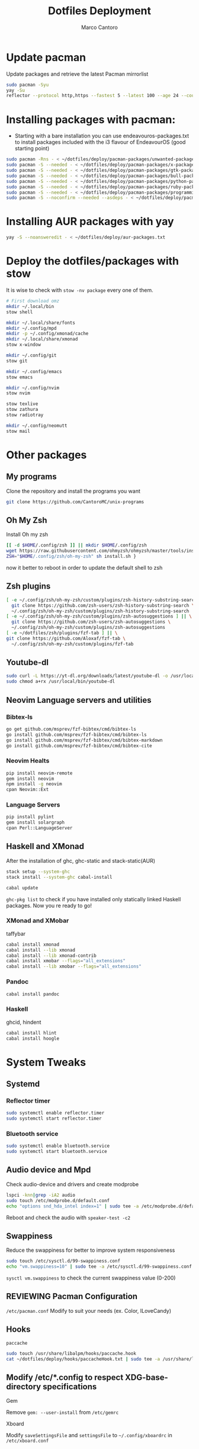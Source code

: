 #+TITLE: Dotfiles Deployment
#+AUTHOR: Marco Cantoro
#+EMAIL: marco.cantoro92@outlook.it
#+STARTUP: overview
#+OPTIONS: toc:2 num:3
#+PROPERTY: header-args:sh :tangle ./deploy.sh

* Update pacman
Update packages and retrieve the latest Pacman mirrorlist
#+begin_src sh
  sudo pacman -Syu
  yay -Su
  reflector --protocol http,https --fastest 5 --latest 100 --age 24 --country Italy,France,German,Spain,Switzerland --save /etc/pacman.d/mirrorlist
#+end_src

* Installing packages with pacman:
- Starting with a bare installation you can use endeavouros-packages.txt to install packages included with the i3 flavour of EndeavourOS (good starting point)

#+begin_src sh
  sudo pacman -Rns - < ~/dotfiles/deploy/pacman-packages/unwanted-packages.txt
  sudo pacman -S --needed - < ~/dotfiles/deploy/pacman-packages/x-packages.txt
  sudo pacman -S --needed - < ~/dotfiles/deploy/pacman-packages/gtk-packages.txt
  sudo pacman -S --needed - < ~/dotfiles/deploy/pacman-packages/bull-packages.txt
  sudo pacman -S --needed - < ~/dotfiles/deploy/pacman-packages/python-packages.txt
  sudo pacman -S --needed - < ~/dotfiles/deploy/pacman-packages/ruby-packages.txt
  sudo pacman -S --needed - < ~/dotfiles/deploy/pacman-packages/programming-packages.txt
  sudo pacman -S --noconfirm --needed --asdeps - < ~/dotfiles/deploy/pacman-packages/dependent-packages.txt
#+end_src

* Installing AUR packages with yay

#+begin_src sh
  yay -S --noansweredit - < ~/dotfiles/deploy/aur-packages.txt
#+end_src

* Deploy the dotfiles/packages with stow
It is wise to check with =stow -nv package= every one of them.
#+begin_src sh
  # First download omz
  mkdir ~/.local/bin
  stow shell

  mkdir ~/.local/share/fonts
  mkdir ~/.config/mpd
  mkdir -p ~/.config/xmonad/cache
  mkdir ~/.local/share/xmonad
  stow x-window

  mkdir ~/.config/git
  stow git

  mkdir ~/.config/emacs
  stow emacs

  mkdir ~/.config/nvim
  stow nvim

  stow texlive
  stow zathura
  stow radiotray

  mkdir ~/.config/neomutt
  stow mail
#+end_src

* Other packages
** My programs
Clone the repository and install the programs you want
#+begin_src sh
  git clone https://github.com/CantoroMC/unix-programs
#+end_src

** Oh My Zsh
Install Oh my zsh
#+begin_src sh
  [[ -d $HOME/.config/zsh ]] || mkdir $HOME/.config/zsh
  wget https://raw.githubusercontent.com/ohmyzsh/ohmyzsh/master/tools/install.sh
  ZSH="$HOME/.config/zsh/oh-my-zsh" sh install.sh }
#+end_src
now it better to reboot in order to update the default shell to zsh
** Zsh plugins
#+begin_src sh
  [ -e ~/.config/zsh/oh-my-zsh/custom/plugins/zsh-history-substring-search ] || \
    git clone https://github.com/zsh-users/zsh-history-substring-search \
    ~/.config/zsh/oh-my-zsh/custom/plugins/zsh-history-substring-search
  [ -e ~/.config/zsh/oh-my-zsh/custom/plugins/zsh-autosuggestions ] || \
    git clone https://github.com/zsh-users/zsh-autosuggestions \
    ~/.config/zsh/oh-my-zsh/custom/plugins/zsh-autosuggestions
  [ -e ~/dotfiles/zsh/plugins/fzf-tab ] || \
  git clone https://github.com/Aloxaf/fzf-tab \
    ~/.config/zsh/oh-my-zsh/custom/plugins/fzf-tab
#+end_src

** Youtube-dl
#+begin_src sh
  sudo curl -L https://yt-dl.org/downloads/latest/youtube-dl -o /usr/local/bin/youtube-dl
  sudo chmod a+rx /usr/local/bin/youtube-dl
#+end_src
** Neovim Language servers and utilities
*** Bibtex-ls
#+begin_src sh
  go get github.com/msprev/fzf-bibtex/cmd/bibtex-ls
  go install github.com/msprev/fzf-bibtex/cmd/bibtex-ls
  go install github.com/msprev/fzf-bibtex/cmd/bibtex-markdown
  go install github.com/msprev/fzf-bibtex/cmd/bibtex-cite
#+end_src

*** Neovim Healts
#+begin_src sh
  pip install neovim-remote
  gem install neovim
  npm install -g neovim
  cpan Neovim::Ext
#+end_src

*** Language Servers
#+begin_src sh
  pip install pylint
  gem install solargraph
  cpan Perl::LanguageServer
#+end_src

** Haskell and XMonad
After the installation of ghc, ghc-static and stack-static(AUR)
#+begin_src sh
  stack setup --system-ghc
  stack install --system-ghc cabal-install

  cabal update
#+end_src
=ghc-pkg list= to check if you have installed only statically linked Haskell packages.
Now you re ready to go!

*** XMonad and XMobar
taffybar
#+begin_src sh
  cabal install xmonad
  cabal install --lib xmonad
  cabal install --lib xmonad-contrib
  cabal install xmobar --flags="all_extensions"
  cabal install --lib xmobar --flags="all_extensions"
#+end_src

*** Pandoc
#+begin_src sh
  cabal install pandoc
#+end_src

*** Haskell
ghcid, hindent
#+begin_src sh
  cabal install hlint
  cabal install hoogle
#+end_src
* System Tweaks
** Systemd
*** Reflector timer
#+begin_src sh
  sudo systemctl enable reflector.timer
  sudo systemctl start reflector.timer
#+end_src

*** Bluetooth service
#+begin_src sh
  sudo systemctl enable bluetooth.service
  sudo systemctl start bluetooth.service
#+end_src

** Audio device and Mpd

Check audio-device and drivers and create modprobe
#+begin_src sh
  lspci -knn|grep -iA2 audio
  sudo touch /etc/modprobe.d/default.conf
  echo "options snd_hda_intel index=1" | sudo tee -a /etc/modprobe.d/default.conf
#+end_src
Reboot and check the audio with =speaker-test -c2=

** Swappiness
Reduce the swappiness for better to improve system responsiveness
#+begin_src sh
  sudo touch /etc/sysctl.d/99-swappiness.conf
  echo "vm.swappiness=10" | sudo tee -a /etc/sysctl.d/99-swappiness.conf
#+end_src
=sysctl vm.swappiness= to check the current swappiness value (0-200)

** REVIEWING Pacman Configuration
=/etc/pacman.conf=
Modify to suit your needs (ex. Color, ILoveCandy)

** Hooks
**** =paccache=
#+begin_src sh
  sudo touch /usr/share/libalpm/hooks/paccache.hook
  cat ~/dotfiles/deploy/hooks/paccacheHook.txt | sudo tee -a /usr/share/libalpm/hooks/paccache.hook
#+end_src
** Modify /etc/*.config to respect XDG-base-directory specifications
**** Gem
Remove =gem: --user-install= from =/etc/gemrc=
**** Xboard
Modify =saveSettingsFile= and =settingsFile= to =~/.config/xboardrc=
in =/etc/xboard.conf=
* Note
** OpenFOAM: download from github and compile it
( requires AUR scotch-git and base cgal )

** Matlab
can be installed by donwloading it and run the installer with administrator privileges
The temp directory may run out of space so you can
#+begin_src sh
  mkdir "$HOME/matlabdl"
  sudo mount --bind -o nonempty "$HOME/matlabdl" /tmp
#+end_src
and when the installation process is finished
#+begin_src sh
    sudo umount /tmp
    rm -rf $HOME/matlabdl
#+end_src

libselinux libsepol are requested and can be installed from the AUR
#+begin_src sh
  yay -S --noansweredit libselinux libsepol
#+end_src

also =/usr/local/MATLAB/R2019b/cefclient/sys/os/glnxa64/libglib=
causes problem to the documentation rendering....
#+begin_src sh
  sudo mkdir /usr/local/MATLAB/R2019b/cefclient/sys/os/glnxa64/Exclude
  sudo mv /usr/local/MATLAB/R2019b/cefclient/sys/os/glnxa64/libglib* -t/usr/local/MATLAB/R2019b/cefclient/sys/os/glnxa64/Exclude
#+end_src
